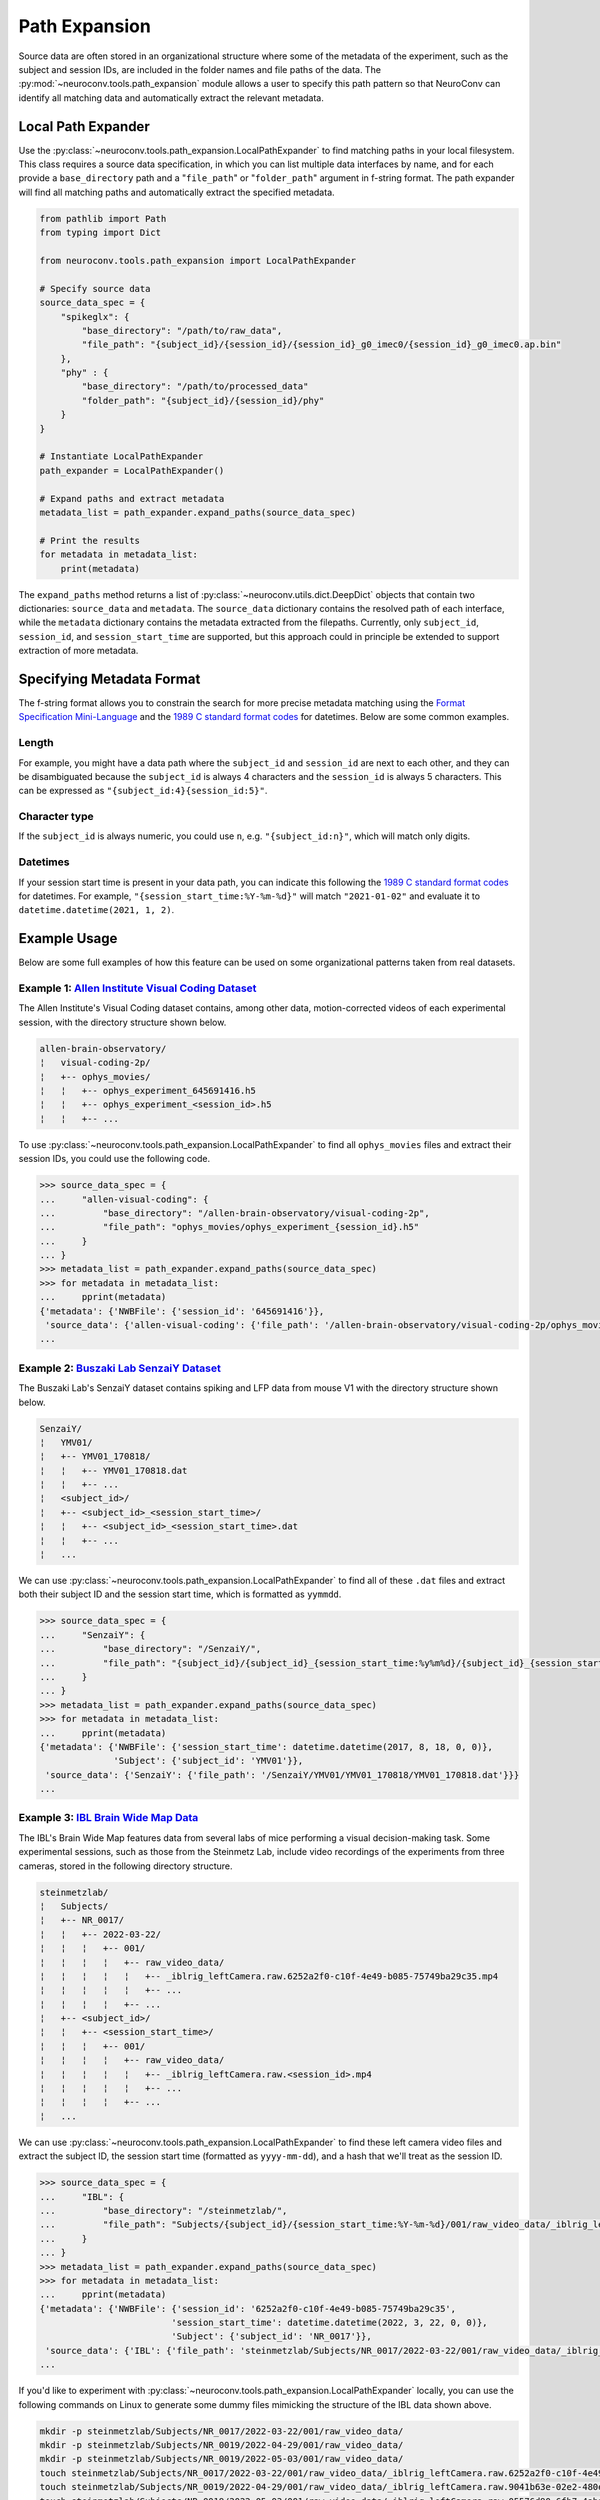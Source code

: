 Path Expansion
===============

Source data are often stored in an organizational structure where some of the metadata of the experiment,
such as the subject and session IDs, are included in the folder names and file paths of the data. The
:py:mod:`~neuroconv.tools.path_expansion` module allows a user to specify this path pattern so that NeuroConv can
identify all matching data and automatically extract the relevant metadata.


Local Path Expander
-------------------
Use the :py:class:`~neuroconv.tools.path_expansion.LocalPathExpander` to find matching paths in your local filesystem.
This class requires a source data specification, in which you can list multiple data interfaces by name, and for each
provide a ``base_directory`` path and a "``file_path``" or "``folder_path``" argument in f-string format. The path
expander will find all matching paths and automatically extract the specified metadata.

.. code-block:: python

    from pathlib import Path
    from typing import Dict

    from neuroconv.tools.path_expansion import LocalPathExpander

    # Specify source data
    source_data_spec = {
        "spikeglx": {
            "base_directory": "/path/to/raw_data",
            "file_path": "{subject_id}/{session_id}/{session_id}_g0_imec0/{session_id}_g0_imec0.ap.bin"
        },
        "phy" : {
            "base_directory": "/path/to/processed_data"
            "folder_path": "{subject_id}/{session_id}/phy"
        }
    }

    # Instantiate LocalPathExpander
    path_expander = LocalPathExpander()

    # Expand paths and extract metadata
    metadata_list = path_expander.expand_paths(source_data_spec)

    # Print the results
    for metadata in metadata_list:
        print(metadata)

The ``expand_paths`` method returns a list of :py:class:`~neuroconv.utils.dict.DeepDict` objects that contain two
dictionaries: ``source_data`` and ``metadata``. The ``source_data`` dictionary contains the resolved path of each
interface, while the ``metadata`` dictionary contains the metadata extracted from the filepaths. Currently, only
``subject_id``, ``session_id``, and ``session_start_time`` are supported, but this approach could in principle be
extended to support extraction of more metadata.

Specifying Metadata Format
--------------------------
The f-string format allows you to constrain the search for more precise metadata matching using the
`Format Specification Mini-Language`_ and the `1989 C standard format codes`_ for datetimes. Below are some common
examples.

Length
~~~~~~
For example, you might have a data path where the ``subject_id`` and ``session_id`` are next to each other, and they
can be disambiguated because the ``subject_id`` is always 4 characters and the ``session_id`` is always 5 characters.
This can be expressed as ``"{subject_id:4}{session_id:5}"``.

Character type
~~~~~~~~~~~~~~
If the ``subject_id`` is always numeric, you could use ``n``, e.g. ``"{subject_id:n}"``, which will match only digits.

Datetimes
~~~~~~~~~
If your session start time is present in your data path, you can indicate this following the
`1989 C standard format codes`_ for datetimes. For example, ``"{session_start_time:%Y-%m-%d}"`` will match
``"2021-01-02"`` and evaluate it to ``datetime.datetime(2021, 1, 2)``.

Example Usage
-----------------------

Below are some full examples of how this feature can be used on some organizational patterns taken from real datasets.

Example 1: `Allen Institute Visual Coding Dataset <https://registry.opendata.aws/allen-brain-observatory/>`_
~~~~~~~~~~~~~~~~~~~~~~~~~~~~~~~~~~~~~~~~~~~~~~~~~~~~~~~~~~~~~~~~~~~~~~~~~~~~~~~~~~~~~~~~~~~~~~~~~~~~~~~~~~~~

The Allen Institute's Visual Coding dataset contains, among other data, motion-corrected videos of each
experimental session, with the directory structure shown below.

.. code-block:: bash

    allen-brain-observatory/
    ¦   visual-coding-2p/
    ¦   +-- ophys_movies/
    ¦   ¦   +-- ophys_experiment_645691416.h5
    ¦   ¦   +-- ophys_experiment_<session_id>.h5
    ¦   ¦   +-- ...

To use :py:class:`~neuroconv.tools.path_expansion.LocalPathExpander` to find all ``ophys_movies`` files and
extract their session IDs, you could use the following code.

.. code-block:: python

    >>> source_data_spec = {
    ...     "allen-visual-coding": {
    ...         "base_directory": "/allen-brain-observatory/visual-coding-2p",
    ...         "file_path": "ophys_movies/ophys_experiment_{session_id}.h5"
    ...     }
    ... }
    >>> metadata_list = path_expander.expand_paths(source_data_spec)
    >>> for metadata in metadata_list:
    ...     pprint(metadata)
    {'metadata': {'NWBFile': {'session_id': '645691416'}},
     'source_data': {'allen-visual-coding': {'file_path': '/allen-brain-observatory/visual-coding-2p/ophys_movies/ophys_experiment_645691416.h5'}}}
    ...

Example 2: `Buszaki Lab SenzaiY Dataset <https://app.globus.org/file-manager?origin_id=188a6110-96db-11eb-b7a9-f57b2d55370d&origin_path=%2FSenzaiY%2F>`_
~~~~~~~~~~~~~~~~~~~~~~~~~~~~~~~~~~~~~~~~~~~~~~~~~~~~~~~~~~~~~~~~~~~~~~~~~~~~~~~~~~~~~~~~~~~~~~~~~~~~~~~~~~~~~~~~~~~~~~~~~~~~~~~~~~~~~~~~~~~~~~~~~~~~~~~~

The Buszaki Lab's SenzaiY dataset contains spiking and LFP data from mouse V1 with the directory structure
shown below.

.. code-block:: bash

    SenzaiY/
    ¦   YMV01/
    ¦   +-- YMV01_170818/
    ¦   ¦   +-- YMV01_170818.dat
    ¦   ¦   +-- ...
    ¦   <subject_id>/
    ¦   +-- <subject_id>_<session_start_time>/
    ¦   ¦   +-- <subject_id>_<session_start_time>.dat
    ¦   ¦   +-- ...
    ¦   ...

We can use :py:class:`~neuroconv.tools.path_expansion.LocalPathExpander` to find all of these ``.dat`` files and
extract both their subject ID and the session start time, which is formatted as ``yymmdd``.

.. code-block:: python

    >>> source_data_spec = {
    ...     "SenzaiY": {
    ...         "base_directory": "/SenzaiY/",
    ...         "file_path": "{subject_id}/{subject_id}_{session_start_time:%y%m%d}/{subject_id}_{session_start_time:%y%m%d}.dat"
    ...     }
    ... }
    >>> metadata_list = path_expander.expand_paths(source_data_spec)
    >>> for metadata in metadata_list:
    ...     pprint(metadata)
    {'metadata': {'NWBFile': {'session_start_time': datetime.datetime(2017, 8, 18, 0, 0)},
                  'Subject': {'subject_id': 'YMV01'}},
     'source_data': {'SenzaiY': {'file_path': '/SenzaiY/YMV01/YMV01_170818/YMV01_170818.dat'}}}
    ...

Example 3: `IBL Brain Wide Map Data <https://ibl.flatironinstitute.org/public>`_
~~~~~~~~~~~~~~~~~~~~~~~~~~~~~~~~~~~~~~~~~~~~~~~~~~~~~~~~~~~~~~~~~~~~~~~~~~~~~~~~

The IBL's Brain Wide Map features data from several labs of mice performing a visual decision-making task. Some
experimental sessions, such as those from the Steinmetz Lab, include video recordings of the experiments from three
cameras, stored in the following directory structure.

.. code-block:: bash

    steinmetzlab/
    ¦   Subjects/
    ¦   +-- NR_0017/
    ¦   ¦   +-- 2022-03-22/
    ¦   ¦   ¦   +-- 001/
    ¦   ¦   ¦   ¦   +-- raw_video_data/
    ¦   ¦   ¦   ¦   ¦   +-- _iblrig_leftCamera.raw.6252a2f0-c10f-4e49-b085-75749ba29c35.mp4
    ¦   ¦   ¦   ¦   ¦   +-- ...
    ¦   ¦   ¦   ¦   +-- ...
    ¦   +-- <subject_id>/
    ¦   ¦   +-- <session_start_time>/
    ¦   ¦   ¦   +-- 001/
    ¦   ¦   ¦   ¦   +-- raw_video_data/
    ¦   ¦   ¦   ¦   ¦   +-- _iblrig_leftCamera.raw.<session_id>.mp4
    ¦   ¦   ¦   ¦   ¦   +-- ...
    ¦   ¦   ¦   ¦   +-- ...
    ¦   ...

We can use :py:class:`~neuroconv.tools.path_expansion.LocalPathExpander` to find these left camera video files and
extract the subject ID, the session start time (formatted as ``yyyy-mm-dd``), and a hash that we'll treat as
the session ID.

.. code-block:: python

    >>> source_data_spec = {
    ...     "IBL": {
    ...         "base_directory": "/steinmetzlab/",
    ...         "file_path": "Subjects/{subject_id}/{session_start_time:%Y-%m-%d}/001/raw_video_data/_iblrig_leftCamera.raw.{session_id}.mp4"
    ...     }
    ... }
    >>> metadata_list = path_expander.expand_paths(source_data_spec)
    >>> for metadata in metadata_list:
    ...     pprint(metadata)
    {'metadata': {'NWBFile': {'session_id': '6252a2f0-c10f-4e49-b085-75749ba29c35',
                             'session_start_time': datetime.datetime(2022, 3, 22, 0, 0)},
                             'Subject': {'subject_id': 'NR_0017'}},
     'source_data': {'IBL': {'file_path': 'steinmetzlab/Subjects/NR_0017/2022-03-22/001/raw_video_data/_iblrig_leftCamera.raw.6252a2f0-c10f-4e49-b085-75749ba29c35.mp4'}}}
    ...

If you'd like to experiment with :py:class:`~neuroconv.tools.path_expansion.LocalPathExpander` locally, you can use
the following commands on Linux to generate some dummy files mimicking the structure of the IBL data shown above.

.. code-block:: bash

    mkdir -p steinmetzlab/Subjects/NR_0017/2022-03-22/001/raw_video_data/
    mkdir -p steinmetzlab/Subjects/NR_0019/2022-04-29/001/raw_video_data/
    mkdir -p steinmetzlab/Subjects/NR_0019/2022-05-03/001/raw_video_data/
    touch steinmetzlab/Subjects/NR_0017/2022-03-22/001/raw_video_data/_iblrig_leftCamera.raw.6252a2f0-c10f-4e49-b085-75749ba29c35.mp4
    touch steinmetzlab/Subjects/NR_0019/2022-04-29/001/raw_video_data/_iblrig_leftCamera.raw.9041b63e-02e2-480e-aaa7-4f6b776a647f.mp4
    touch steinmetzlab/Subjects/NR_0019/2022-05-03/001/raw_video_data/_iblrig_leftCamera.raw.05576d90-6fb7-4aba-99ae-7ba63cc50a9a.mp4

Non-local Path Expansion
------------------------
Note that :py:class:`~neuroconv.tools.path_expansion.LocalPathExpander` expands file paths locally, so it can only
expand file paths that are on the same system as the code. Other types of path expanders could be implemented to
support different platforms, such as Google Drive, Dropbox, or S3. These tools have not yet been developed, but would
extend from the :py:class:`~neuroconv.tools.path_expansion.AbstractPathExpander`

.. _Format Specification Mini-Language: https://docs.python.org/3/library/string.html#formatspec
.. _`1989 C standard format codes`:
  https://docs.python.org/3/library/datetime.html#strftime-and-strptime-format-codes
